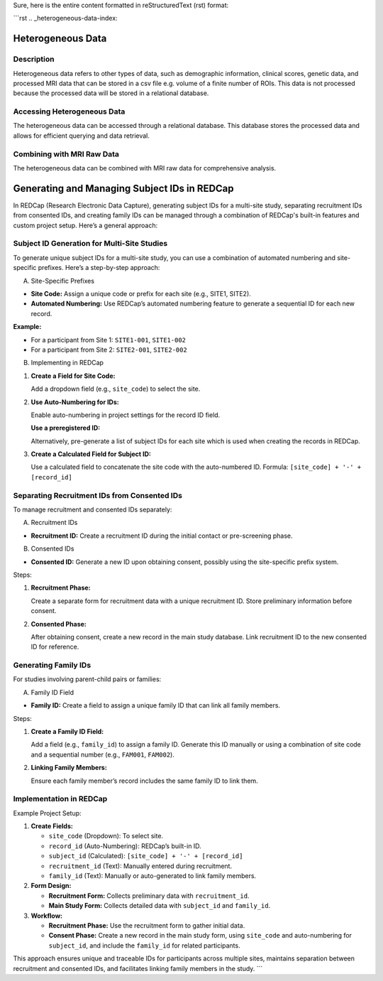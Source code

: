 Sure, here is the entire content formatted in reStructuredText (rst) format:

```rst
.. _heterogeneous-data-index:

Heterogeneous Data
------------------

Description
^^^^^^^^^^^
Heterogeneous data refers to other types of data, such as demographic information, clinical scores, genetic data, and processed MRI data that can be stored in a csv file e.g. volume of a finite number of ROIs. 
This data is not processed because the processed data will be stored in a relational database.

Accessing Heterogeneous Data
^^^^^^^^^^^^^^^^^^^^^^^^^^^^
The heterogeneous data can be accessed through a relational database. 
This database stores the processed data and allows for efficient querying and data retrieval.

Combining with MRI Raw Data
^^^^^^^^^^^^^^^^^^^^^^^^^^^
The heterogeneous data can be combined with MRI raw data for comprehensive analysis.

Generating and Managing Subject IDs in REDCap
---------------------------------------------

In REDCap (Research Electronic Data Capture), generating subject IDs for a multi-site study, separating recruitment IDs from consented IDs, and creating family IDs can be managed through a combination of REDCap's built-in features and custom project setup. Here’s a general approach:

Subject ID Generation for Multi-Site Studies
^^^^^^^^^^^^^^^^^^^^^^^^^^^^^^^^^^^^^^^^^^^^

To generate unique subject IDs for a multi-site study, you can use a combination of automated numbering and site-specific prefixes. Here’s a step-by-step approach:

A. Site-Specific Prefixes

- **Site Code:** Assign a unique code or prefix for each site (e.g., SITE1, SITE2).
- **Automated Numbering:** Use REDCap’s automated numbering feature to generate a sequential ID for each new record.

**Example:**

- For a participant from Site 1: ``SITE1-001``, ``SITE1-002``
- For a participant from Site 2: ``SITE2-001``, ``SITE2-002``

B. Implementing in REDCap

1. **Create a Field for Site Code:**

   Add a dropdown field (e.g., ``site_code``) to select the site.

2. **Use Auto-Numbering for IDs:**

   Enable auto-numbering in project settings for the record ID field.
   
   **Use a preregistered ID:**
   
   Alternatively, pre-generate a list of subject IDs for each site which is used when creating the records in REDCap.

3. **Create a Calculated Field for Subject ID:**

   Use a calculated field to concatenate the site code with the auto-numbered ID.
   Formula: ``[site_code] + '-' + [record_id]``

Separating Recruitment IDs from Consented IDs
^^^^^^^^^^^^^^^^^^^^^^^^^^^^^^^^^^^^^^^^^^^^^

To manage recruitment and consented IDs separately:

A. Recruitment IDs

- **Recruitment ID:** Create a recruitment ID during the initial contact or pre-screening phase.

B. Consented IDs

- **Consented ID:** Generate a new ID upon obtaining consent, possibly using the site-specific prefix system.

Steps:

1. **Recruitment Phase:**

   Create a separate form for recruitment data with a unique recruitment ID.
   Store preliminary information before consent.

2. **Consented Phase:**

   After obtaining consent, create a new record in the main study database.
   Link recruitment ID to the new consented ID for reference.

Generating Family IDs
^^^^^^^^^^^^^^^^^^^^^

For studies involving parent-child pairs or families:

A. Family ID Field

- **Family ID:** Create a field to assign a unique family ID that can link all family members.

Steps:

1. **Create a Family ID Field:**

   Add a field (e.g., ``family_id``) to assign a family ID.
   Generate this ID manually or using a combination of site code and a sequential number (e.g., ``FAM001``, ``FAM002``).

2. **Linking Family Members:**

   Ensure each family member’s record includes the same family ID to link them.

Implementation in REDCap
^^^^^^^^^^^^^^^^^^^^^^^^

Example Project Setup:

1. **Create Fields:**

   - ``site_code`` (Dropdown): To select site.
   - ``record_id`` (Auto-Numbering): REDCap’s built-in ID.
   - ``subject_id`` (Calculated): ``[site_code] + '-' + [record_id]``
   - ``recruitment_id`` (Text): Manually entered during recruitment.
   - ``family_id`` (Text): Manually or auto-generated to link family members.

2. **Form Design:**

   - **Recruitment Form:** Collects preliminary data with ``recruitment_id``.
   - **Main Study Form:** Collects detailed data with ``subject_id`` and ``family_id``.

3. **Workflow:**

   - **Recruitment Phase:** Use the recruitment form to gather initial data.
   - **Consent Phase:** Create a new record in the main study form, using ``site_code`` and auto-numbering for ``subject_id``, and include the ``family_id`` for related participants.

This approach ensures unique and traceable IDs for participants across multiple sites, maintains separation between recruitment and consented IDs, and facilitates linking family members in the study.
```